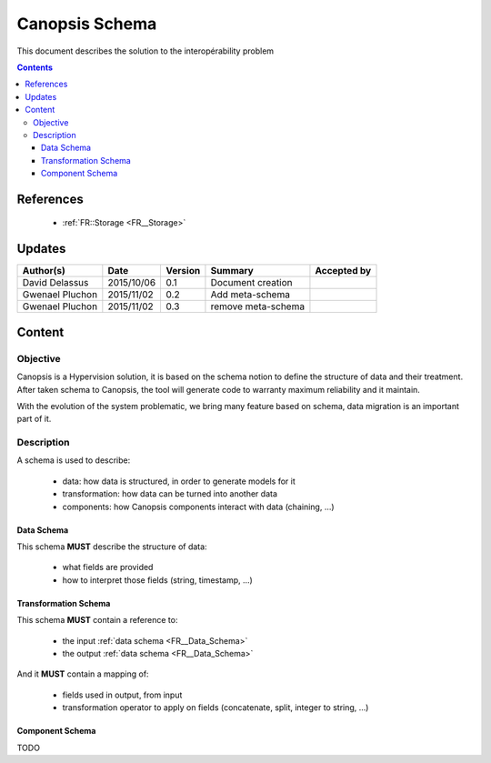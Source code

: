 .. _FR__Schema:

===============
Canopsis Schema
===============

This document describes the solution to the interopérability problem

.. contents::
   :depth: 4

----------
References
----------

 - :ref:`FR::Storage <FR__Storage>`

-------
Updates
-------

.. csv-table::
   :header: "Author(s)", "Date", "Version", "Summary", "Accepted by"

   "David Delassus", "2015/10/06", "0.1", "Document creation", ""
   "Gwenael Pluchon", "2015/11/02", "0.2", "Add meta-schema", ""
   "Gwenael Pluchon", "2015/11/02", "0.3", "remove meta-schema", ""

-------
Content
-------

Objective
=========

Canopsis is a Hypervision solution, it is based on the schema notion to define the structure of data and their treatment.
After taken schema to Canopsis, the tool will generate code to warranty maximum reliability and it maintain.

With the evolution of the system problematic, we bring many feature based on schema, data migration is an important part of it.


Description
===========

A schema is used to describe:

 - data: how data is structured, in order to generate models for it
 - transformation: how data can be turned into another data
 - components: how Canopsis components interact with data (chaining, ...)

.. _FR__Data_Schema:

Data Schema
-----------

This schema **MUST** describe the structure of data:

 - what fields are provided
 - how to interpret those fields (string, timestamp, ...)


.. _FR__Schema_Transformation_Schema:

Transformation Schema
---------------------

This schema **MUST** contain a reference to:

 - the input :ref:`data schema <FR__Data_Schema>`
 - the output :ref:`data schema <FR__Data_Schema>`

And it **MUST** contain a mapping of:

 - fields used in output, from input
 - transformation operator to apply on fields (concatenate, split, integer to string, ...)

.. _FR__Schema_Component:

Component Schema
----------------

TODO